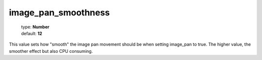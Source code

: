 ====================
image_pan_smoothness
====================

    | type: **Number**
    | default: **12**

This value sets how "smooth" the image pan movement should be when setting image_pan to true. 
The higher value, the smoother effect but also CPU consuming.
